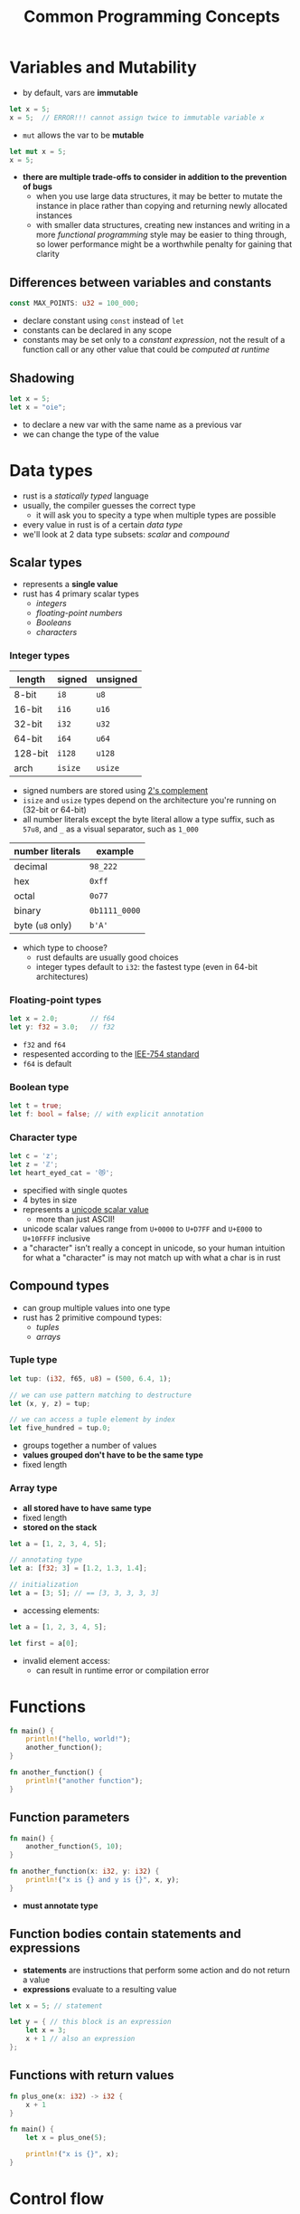 #+TITLE: Common Programming Concepts

* Variables and Mutability
+ by default, vars are *immutable*
#+begin_src rust
let x = 5;
x = 5;  // ERROR!!! cannot assign twice to immutable variable x
#+end_src
+ ~mut~ allows the var to be *mutable*
#+begin_src rust
let mut x = 5;
x = 5;
#+end_src

+ *there are multiple trade-offs to consider in addition to the prevention of bugs*
  - when you use large data structures, it may be better to mutate the instance in place rather than copying and returning newly allocated instances
  - with smaller data structures, creating new instances and writing in a more /functional programming/ style may be easier to thing through, so lower performance might be a worthwhile penalty for gaining that clarity

** Differences between variables and constants
#+begin_src rust
const MAX_POINTS: u32 = 100_000;
#+end_src

+ declare constant using ~const~ instead of ~let~
+ constants can be declared in any scope
+ constants may be set only to a /constant expression/, not the result of a function call or any other value that could be /computed at runtime/

** Shadowing
#+begin_src rust
let x = 5;
let x = "oie";
#+end_src

+ to declare a new var with the same name as a previous var
+ we can change the type of the value

* Data types
+ rust is a /statically typed/ language
+ usually, the compiler guesses the correct type
  - it will ask you to specity a type when multiple types are possible
+ every value in rust is of a certain /data type/
+ we'll look at 2 data type subsets: [[*Scalar types][scalar]] and [[*Compound types][compound]]

** Scalar types
+ represents a *single value*
+ rust has 4 primary scalar types
  - [[*Integer types][integers]]
  - [[*Floating-point types][floating-point numbers]]
  - [[*Boolean type][Booleans]]
  - [[*Character type][characters]]

*** Integer types
#+name: integer types in rust
| length  | signed | unsigned |
|---------+--------+----------|
| 8-bit   | =i8=     | =u8=       |
| 16-bit  | =i16=    | =u16=      |
| 32-bit  | =i32=    | =u32=      |
| 64-bit  | =i64=    | =u64=      |
| 128-bit | =i128=   | =u128=     |
| arch    | =isize=  | =usize=    |

+ signed numbers are stored using [[https://en.wikipedia.org/wiki/Two%27s_complement][2's complement]]
+ =isize= and =usize= types depend on the architecture you're running on (32-bit or 64-bit)
+ all number literals except the byte literal allow a type suffix, such as ~57u8~, and ~_~ as a visual separator, such as ~1_000~

#+name: integer literals in rust
| number literals | example     |
|-----------------+-------------|
| decimal         | ~98_222~      |
| hex             | ~0xff~        |
| octal           | ~0o77~        |
| binary          | ~0b1111_0000~ |
| byte (=u8= only)  | ~b'A'~        |

+ which type to choose?
  - rust defaults are usually good choices
  - integer types default to ~i32~: the fastest type (even in 64-bit architectures)

*** Floating-point types
#+begin_src rust
let x = 2.0;        // f64
let y: f32 = 3.0;   // f32
#+end_src

+ =f32= and =f64=
+ respesented according to the [[https://en.wikipedia.org/wiki/IEEE_754][IEE-754 standard]]
+ =f64= is default

*** Boolean type
#+begin_src rust
let t = true;
let f: bool = false; // with explicit annotation
#+end_src

*** Character type
#+begin_src rust
let c = 'z';
let z = 'ℤ';
let heart_eyed_cat = '😻';
#+end_src

+ specified with single quotes
+ 4 bytes in size
+ represents a [[https://en.wikipedia.org/wiki/Unicode][unicode scalar value]]
  - more than just ASCII!
+ unicode scalar values range from =U+0000= to =U+D7FF= and =U+E000= to =U+10FFFF= inclusive
+ a "character" isn’t really a concept in unicode, so your human intuition for what a "character" is may not match up with what a char is in rust

** Compound types
+ can group multiple values into one type
+ rust has 2 primitive compound types:
  - [[*Tuple type][tuples]]
  - [[*Array type][arrays]]

*** Tuple type
#+begin_src rust
let tup: (i32, f65, u8) = (500, 6.4, 1);

// we can use pattern matching to destructure
let (x, y, z) = tup;

// we can access a tuple element by index
let five_hundred = tup.0;
#+end_src

+ groups together a number of values
+ *values grouped don't have to be the same type*
+ fixed length

*** Array type
+ *all stored have to have same type*
+ fixed length
+ *stored on the stack*
#+begin_src rust
let a = [1, 2, 3, 4, 5];

// annotating type
let a: [f32; 3] = [1.2, 1.3, 1.4];

// initialization
let a = [3; 5]; // == [3, 3, 3, 3, 3]
#+end_src

+ accessing elements:
#+begin_src rust
let a = [1, 2, 3, 4, 5];

let first = a[0];
#+end_src

+ invalid element access:
  - can result in runtime error or compilation error

* Functions
#+begin_src rust
fn main() {
    println!("hello, world!");
    another_function();
}

fn another_function() {
    println!("another function");
}
#+end_src

** Function parameters
#+begin_src rust
fn main() {
    another_function(5, 10);
}

fn another_function(x: i32, y: i32) {
    println!("x is {} and y is {}", x, y);
}
#+end_src

+ *must annotate type*

** Function bodies contain statements and expressions
+ *statements* are instructions that perform some action and do not return a value
+ *expressions* evaluate to a resulting value
#+begin_src rust
let x = 5; // statement

let y = { // this block is an expression
    let x = 3;
    x + 1 // also an expression
};
#+end_src

** Functions with return values
#+begin_src rust
fn plus_one(x: i32) -> i32 {
    x + 1
}

fn main() {
    let x = plus_one(5);

    println!("x is {}", x);
}
#+end_src

* Control flow
** ~if~
#+begin_src rust
let number = 3;

if number % 5 == 0 {
    // do something
} else if number % 3 == 0 {
    // do some other thing
} else {
    // ...
}
#+end_src

+ in a ~let~ statement
#+begin_src rust
let condition = true;
let number = if condition { 5 } else { 6 };

// types must be compatible !!
let number = if condition { 5 } else { "six" }; // will not work!!
#+end_src

** ~loop~
+ acts as ~while true~
#+begin_src rust
loop {
    println!("again!");
}
#+end_src

+ returning values from loops
#+begin_src rust
let mut counter = 0;

let result = loop {
    counter += 1;

    if counter == 10 {
        break counter * 2;
    }
};
#+end_src

** ~while~
#+begin_src rust
let mut number = 3;

while number != 0 {
    number -= 1;
}
#+end_src

** ~for~
+ iterating throught a collection
#+begin_src rust
let a = [10, 20, 30, 40, 50];

for element in a.iter() {
    println!("the value is: {}", element);
}
#+end_src

+ iteranting over a range
#+begin_src rust
// going up
for number in (1..4) {
    println!("{}", number);
}

// going down (reverse)
for number in (1..4).rev() {
    println!("{}", number);
}
#+end_src
